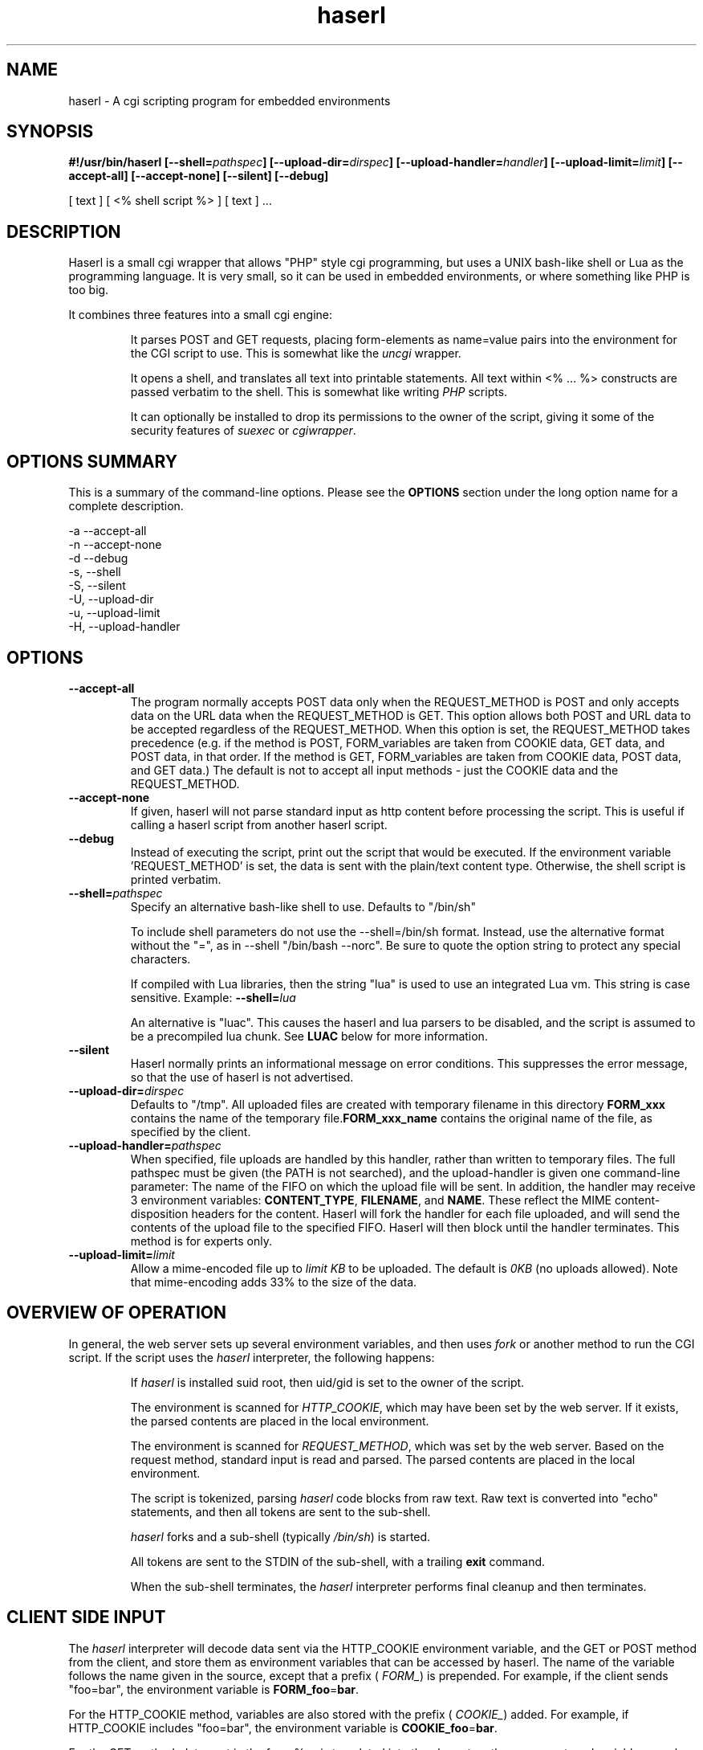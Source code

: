 .\" Process with  groff -man -Tascii haserl.1
.TH haserl 1 "July 2007"
.SH NAME
haserl \- A cgi scripting program for embedded environments
.SH SYNOPSIS
.BI "#!/usr/bin/haserl [--shell=" pathspec "] [--upload-dir=" dirspec "] [--upload-handler=" handler "] [--upload-limit=" limit "] [--accept-all] [--accept-none] [--silent] [--debug]"

[ text ] [ <% shell script %> ] [ text ] ... 

.SH DESCRIPTION
Haserl is a small cgi wrapper that allows "PHP" style cgi programming, 
but uses a UNIX bash-like shell or Lua  as the programming language. It is 
very small, so it can be used in embedded environments, or where 
something like PHP is too big.

It combines three features into a small cgi engine:

.IP 
It parses POST and GET requests, placing form-elements as 
name=value 
pairs into the environment for the CGI script to use.  This is somewhat like 
the 
.IR uncgi " wrapper."
.IP 
It opens a shell, and translates all text into printable statements.
All text within <% ... %> constructs are passed verbatim to the shell.
This is somewhat like
.RI writing " PHP " "scripts."
.IP 
It can optionally be installed to drop its permissions to the owner of the 
script, giving
it some of the security features of
.IR suexec " or " cgiwrapper .
.SH OPTIONS SUMMARY

This is a summary of the command-line options.  Please see the 
.B OPTIONS
section under the long option name for a complete description.

-a  --accept-all
.br
-n  --accept-none
.br
-d  --debug 
.br
-s, --shell
.br
-S, --silent
.br
-U, --upload-dir
.br
-u, --upload-limit
.br
-H, --upload-handler
.br

.SH OPTIONS

.TP
.BI --accept-all
The program normally accepts POST data only when the REQUEST_METHOD is POST and only accepts
data on the URL  data when the REQUEST_METHOD is GET.   This option allows both POST and
URL data to be accepted regardless of the REQUEST_METHOD.  When this option is set, 
the REQUEST_METHOD takes precedence (e.g.  if the method is POST, FORM_variables are taken 
from COOKIE data, GET data, and POST data, in that order.   If the method is GET, FORM_variables
are taken from COOKIE data, POST data, and GET data.)  The default is not to accept all
input methods - just the COOKIE data and the REQUEST_METHOD.

.TP
.BI --accept-none
If given, haserl will not parse standard input as http content before 
processing the script.  This is useful if calling a haserl script from 
another haserl script.

.TP
.BI --debug
Instead of executing the script, print out the script that would be executed.  If the environment variable 'REQUEST_METHOD' is set, the data is sent with the plain/text content type.  Otherwise, the shell script is printed verbatim.  

.TP
.BI --shell= "pathspec " 
Specify an alternative bash-like shell to use. Defaults to "/bin/sh"

To include shell parameters do not use the --shell=/bin/sh format. Instead, use the alternative format without the "=", as in --shell "/bin/bash --norc". Be sure to quote the option string to protect any special characters.

If compiled with Lua libraries, then the string "lua" is used to use an integrated Lua vm.  This string is case sensitive.  Example:
.BI --shell= lua

An alternative is "luac".  This causes the haserl and lua parsers to be disabled, and the 
script is assumed to be a precompiled lua chunk.  See 
.B LUAC
below for more information.

.TP
.BI --silent
Haserl normally prints an informational message on error conditions.  This 
suppresses the error message, so that the use of haserl is not advertised.

.TP
.BI --upload-dir= "dirspec "
Defaults to "/tmp". All uploaded files are created with temporary filename in this
directory  
.BR FORM_xxx " contains the name of the temporary file."  FORM_xxx_name 
contains the original name of the file, as specified by the client.

.TP
.BI --upload-handler= "pathspec "
When specified, file uploads are handled by this handler, rather than written
to temporary files.  The full pathspec must be given (the PATH is not 
searched), and the upload-handler is given one command-line parameter:  
The name of the FIFO on which the upload file
will be sent.  In addition, the handler may receive 3 environment variables:
.BR CONTENT_TYPE ", " FILENAME ", and " NAME .
These reflect the MIME content-disposition headers for the content. Haserl
will fork the handler for each file uploaded, and will send the contents 
of the upload file to the specified FIFO.  Haserl will then block until 
the handler terminates.  This method is for experts only.

.TP
.BI --upload-limit= "limit  "
Allow a mime-encoded file up to 
.I limit KB
to be uploaded.  The default is 
.I 0KB
(no uploads allowed).   
Note that mime-encoding adds 33% to the size of the data.  

.SH OVERVIEW OF OPERATION

In general, the web server sets up several environment variables, and then uses 
.I fork 
or another method to run the CGI script.  If the script uses the 
.I haserl
interpreter, the following happens:

.IP 
If 
.I haserl
is installed suid root, then uid/gid is set to the owner of the script.

The environment is scanned for 
.IR HTTP_COOKIE ,
which may have been set by the web server.   If it exists, the parsed contents
are placed in the local environment.

The environment is scanned for 
.IR REQUEST_METHOD ,
which was set by the web server.  Based on the request method, standard input 
is read and parsed.  The parsed contents are placed in the local environment.

The script is tokenized, parsing 
.I haserl
code blocks from raw text.  Raw text is converted into "echo" statements, and 
then all tokens are sent to the sub-shell.

.I haserl
forks and a sub-shell (typically
.IR /bin/sh )
is started. 

All tokens are sent to the STDIN of the sub-shell, with a trailing 
.B exit
command.

When the sub-shell terminates, the 
.I haserl
interpreter performs final cleanup and then terminates.


.SH CLIENT SIDE INPUT
The 
.I haserl 
interpreter will decode data sent via the HTTP_COOKIE environment variable, and the GET or POST method from the client,
and store them as environment variables that can be accessed by haserl.  
The name of the variable follows the name given in the source, except that a prefix (
.IR FORM_ )
is prepended.  For example, if the client sends "foo=bar", the environment variable is
.BR FORM_foo  = bar .

For the HTTP_COOKIE method, variables are also stored with the prefix (
.IR COOKIE_ ) 
added.  For example, if HTTP_COOKIE includes "foo=bar", the environment variable is
.BR COOKIE_foo  = bar .

For the GET method, data sent in the form %xx is translated into the characters
they represent, and variables are also stored with the prefix (
.IR GET_ ) 
added.  For example, if QUERY_STRING includes "foo=bar", the environment variable is
.BR GET_foo  = bar .

For the POST method, variables are also stored with the prefix (
.IR POST_ ) 
added.  For example, if the post stream includes "foo=bar", the environment variable is
.BR POST_foo  = bar .

Also, for the POST method, if the data is sent using 
.I "multipart/form-data" 
encoding, the data is automatically decoded.   This is typically used when 
files are uploaded from a web client using <input type=file>.

.TP
.B NOTE
When a file is uploaded to the web server, it is stored in the 
.I upload-target
directory. 
.RI The FORM_variable=  "variable contains the name of the file uploaded"
(as specified by the client.) The
.I FORM_variable_name=
variable contains the name of the file in 
.I upload-target
that contains the uploaded content.   To prevent malicious clients from 
filling up 
.I upload-target
on your web server, file uploads are only allowed when the
.I --upload-limit 
option is used to specify how large a file can be uploaded.   Haserl automatically
deletes the temporary file when the script is finished.  To keep the file, move it
or rename it somewhere in the script.

.P
If the client sends data 
.I both
by POST and GET methods, then 
.I haserl
will parse only the data that corresponds with the 
.I REQUEST_METHOD 
variable set by the web server, unless the 
.I accept-all 
option has been set.   For example, a form called via POST method, but having a 
URI of some.cgi?foo=bar&otherdata=something will have the POST data parsed, and the 
.IR foo " and " otherdata
variables are ignored. 

.P
If the web server defines a 
.I HTTP_COOKIE 
environment variable, the cookie data is parsed.  Cookie data is parsed 
.I before
the GET or POST data, so in the event of two variables of the same name, the 
GET or POST data overwrites the cookie information.

.P
When multiple instances of the same variable are sent from different sources, the FORM_variable will be set according to the order in which variables are processed.  HTTP_COOKIE is always processed first, followed by the REQUEST_METHOD.  If the accept-all option has been set, then HTTP_COOKIE is processed first, followed by the method not specified by REQUEST_METHOD, followed by the REQUEST_METHOD.  The last instance of the variable will be used to set FORM_variable.  Note that the variables are also separately creates as COOKIE_variable, GET_variable and POST_variable.  This allows the use of overlapping names from each source. 

.P
When multiple instances of the same variable are sent from the same source, 
only the last one is saved.  To keep all copies (for multi-selects, for 
instance), add "[]" to the end of the 
variable name.  All results will be returned, separated by newlines.   For example,
host=Enoch&host=Esther&host=Joshua results in "FORM_host=Joshua". 
host[]=Enoch&host[]Esther&host[]=Joshua results in "FORM_host=Enoch\\nEsther\\nJoshua"

.SH LANGUAGE 
The following language structures are recognized by 
.IR haserl .

.TP
.B "RUN"
.nf
<% [shell script] %>
.sp
.fi
Anything enclosed by <% %> tags is sent to the sub-shell for execution.   The 
text is sent verbatim.

.TP
.B "INCLUDE"
.nf
<%in pathspec %>
.sp
.fi
Include another file verbatim in this script.  The file is included when the script is
initially parsed.

.TP
.B "EVAL"
.nf
<%= expression %>
.sp
.fi
print the shell expression.  Syntactic sugar for "echo expr".  

.TP
.B "COMMENT"
.nf 
<%# comment %>
.sp
.fi
Comment block.  Anything in a comment block is not parsed.  Comments can be nested and can contain 
other haserl elements.

.SH EXAMPLES
.TP
.B WARNING
The examples below are simplified to show how to use 
.IR haserl .
You should be familiar with basic web scripting security before using 
.I haserl
(or any scripting language) in a production environment.
 
.TP
.B Simple Command
.nf
#!/usr/local/bin/haserl
content-type: text/plain
.sp
<%# This is a sample "env" script %>
<% env %>
.fi

Prints the results of the
.I env
command as a mime-type "text/plain" document. This is the 
.I haserl
version of the common 
.I printenv
cgi.

.TP
.B Looping with dynamic output
.nf
#!/usr/local/bin/haserl
Content-type: text/html
.sp
<html>
<body>
<table border=1><tr>
<% for a in Red Blue Yellow Cyan; do %>                                                                       
	<td bgcolor="<% echo -n "$a" %>"><% echo -n "$a" %></td>                                              
	<% done %>
</tr></table>
</body>
</html>
.fi

Sends a mime-type "text/html" document to the client, with an html table
of with elements labeled with the background color.

.TP 
.B Use Shell defined functions.
.nf
#!/usr/local/bin/haserl
content-type: text/html
.sp
<% # define a user function
   table_element() {
       echo "<td bgcolor=\\"$1\\">$1</td>"
    }
   %>
<html>
<body>
<table border=1><tr>
<% for a in Red Blue Yellow Cyan; do %>
	<% table_element $a %>
 	<% done %>
</tr></table>
</body>
</html>
.fi

Same as above, but uses a shell function instead of embedded html.

.TP
.B Self Referencing CGI with a form
.nf
#!/usr/local/bin/haserl
content-type: text/html
.sp
<html><body>
<h1>Sample Form</h1>
<form action="<% echo -n $SCRIPT_NAME %>" method="GET">
<% # Do some basic validation of FORM_textfield
   # To prevent common web attacks
   FORM_textfield=$( echo "$FORM_textfield" | sed "s/[^A-Za-z0-9 ]//g" )
   %>
<input type=text name=textfield 
	Value="<% echo -n "$FORM_textfield" | tr a-z A-Z %>" cols=20>
<input type=submit value=GO>
</form></html>
</body>
.fi

Prints a form.  If the client enters text in the form, the CGI is reloaded (defined by 
.IR $SCRIPT_NAME )
and the textfield is sanitized to prevent web attacks, then the form is redisplayed with the text the user entered.  The text is uppercased.

.TP
.B Uploading a File 
.nf
#!/usr/local/bin/haserl --upload-limit=4096 --upload-target=/tmp 
content-type: text/html
.sp
<html><body>
<form action="<% echo -n $SCRIPT_NAME %>" method=POST enctype="multipart/form-data" >
<input type=file name=uploadfile>
<input type=submit value=GO>
<br>
<% if test -n "$FORM_uploadfile"; then %>
        <p>
        You uploaded a file named <b><% echo -n $FORM_uploadfile_name %></b>, and it was
        temporarily stored on the server as <i><% echo $FORM_uploadfile %></i>.  The
        file was <% cat $FORM_uploadfile | wc -c %> bytes long.</p>
        <% rm -f $FORM_uploadfile %><p>Don't worry, the file has just been deleted
        from the web server.</p>
<% else %>
        You haven't uploaded a file yet.
<% fi %>
</form>
</body></html>
.fi

Displays a form that allows for file uploading.  This is accomplished by using the 
.B --upload-limit
and by setting the form 
.I enctype
.RI "to " multipart/form-data.
If the client sends a file, then some information regarding the file is printed, and then deleted.  Otherwise, the form states that the client has not uploaded a file.



.SH ENVIRONMENT
In addition to the environment variables inherited from the web server, the following environment variables are always defined at startup:

.IP HASERLVER
.I haserl
version - an informational tag.
.IP SESSIONID
A hexadecimal tag that is unique for the life of the CGI (it is generated when the cgi starts; and does not change until another POST or GET query is generated.)
.IP HASERL_ACCEPT_ALL 
.RI "If the " --accept-all " flag was set, "  -1 ", otherwise " 0 "."
.IP HASERL_SHELL
The name of the shell haserl started to run sub-shell commands in.
.IP HASERL_UPLOAD_DIR
The directory haserl will use to store uploaded files.
.IP HASERL_UPLOAD_LIMIT
The number of KB that are allowed to be sent from the client to the server.  

.P
These variables can be modified or overwritten within the script, although the ones starting with
"HASERL_" are informational only, and do not affect the running script.

.SH SAFETY FEATURES
There is much literature regarding the dangers of using shell to program CGI scripts.
.IR haserl " contains " some 
protections to mitigate this risk.

.TP
.B Environment Variables
The code to populate the environment variables is outside the scope of the sub-shell.   It parses on the characters ? and  &, so it is harder for a client to do "injection" attacks.  As an example, 
.I foo.cgi?a=test;cat /etc/passwd 
could result in a variable being assigned the value 
.B test
and then the results of running 
.I cat /etc/passwd
being sent to the client.  
.I  Haserl
will assign the variable the complete value:
.B test;cat /etc/passwd

It is safe to use this "dangerous" variable in shell scripts by enclosing it in quotes; although validation should be done on all input fields.

.TP
.B Privilege Dropping
If installed as a suid script, 
.I haserl
will set its uid/gid to that of the owner of the script.  This can be used to have a set of CGI scripts that have various privilege.  If the 
.I haserl
binary is not installed suid, then the CGI scripts will run with the uid/gid of the web server.

.TP
.B Reject command line parameters given on the URL
If the URL does not contain an unencoded "=", then the CGI spec states the options are to be
used as command-line parameters to the program.  For instance, according to the CGI spec:
.I http://192.168.0.1/test.cgi?--upload-limit%3d2000&foo%3dbar
Should set the upload-limit to 2000KB in addition to setting "Foo=bar". 
To protect against clients enabling their own uploads,
.I haserl
rejects any command-line options beyond argv[2].   If invoked as a #! 
script, the interpreter is argv[0], all command-line options listed in the #! line are 
combined into argv[1], and the script name is argv[2].

.SH LUA

If compiled with lua support, 
.B --shell=lua
will enable lua as the script language instead of bash shell.  The environment variables 
(SCRIPT_NAME, SERVER_NAME, etc) are placed in the ENV table, and the form variables are 
placed in the FORM table.  For example, the self-referencing form above can be written like this:

.RS
.nf
#!/usr/local/bin/haserl --shell=lua
content-type: text/html
.sp
<html><body>
<h1>Sample Form</h1>
<form action="<% io.write(ENV["SCRIPT_NAME"]) %>" method="GET">
<% # Do some basic validation of FORM_textfield
   # To prevent common web attacks
   FORM.textfield=string.gsub(FORM.textfield, "[^%a%d]", "") 
   %>
<input type=text name=textfield 
	Value="<% io.write (string.upper(FORM.textfield)) %>" cols=20>
<input type=submit value=GO>
</form></html>
</body>
.fi
.RE

The <%= operator is syntactic sugar for 
.I io.write (tostring( ... )) 
So, for example, the Value= line above could be written:
.B Value="<%= string.upper(FORM.textfield) %>" cols=20>

haserl lua scripts can use the function
.BI haserl.loadfile( filename )
to process a target script as a haserl (lua) script.  The function returns a type of "function".

For example,

bar.lsp
.RS
.nf
<% io.write ("Hello World" ) %>
.sp
Your message is <%= gvar %>
.sp
-- End of Include file --
.fi
.RE

foo.haserl
.RS
.nf
#!/usr/local/bin/haserl --shell=lua
<% m = haserl.loadfile("bar.lsp")
   gvar = "Run as m()"
   m()

   gvar = "Load and run in one step"
   haserl.loadfile("bar.lsp")()
%>
.fi
.RE

Running 
.I foo
will produce:

.RS
.nf
Hello World
Your message is Run as m()
-- End of Include file --
Hello World
Your message is Load and run in one step
-- End of Include file --
.fi
.TE

This function makes it possible to have nested haserl server pages - page snippets that are 
processed by the haserl tokenizer.

.SH LUAC

The
.I luac
"shell" is a precompiled lua chunk, so interactive editing and testing of scripts is 
not possible. However, haserl can be compiled with luac support only, and this allows 
lua support even in a small memory environment.  All haserl lua features listed above 
are still available.  (If luac is the only shell built into haserl, the haserl.loadfile is
disabled, as the haserl parser is not compiled in.)

Here is an example of a trivial script, converted into a luac cgi script:

Given the file test.lua:
.RS
.nf
print ("Content-Type: text/plain\n\n")
print ("Your UUID for this run is: " .. ENV.SESSIONID)
.fi
.RE

It can be compiled with luac:
.RS
luac -o test.luac -s test.lua
.RE

And then the haserl header added to it:
.RS
echo '#!/usr/bin/haserl --shell=luac' | cat - test.luac  >luac.cgi
.RE

Alternatively, it is possible to develop an entire website using the standard lua shell,
and then have haserl itself preprocess the scripts for the luac compiler as part of a build
process.  To do this, use --shell=lua, and develop the website.  When ready to build
the runtime environment, add the --debug line to your lua scripts, and run them outputting
the results to .lua source files.  For example:

Given the haserl script test.cgi:
.RS
.nf
#!/usr/bin/haserl --shell=lua --debug
Content-Type: text/plain

Your UUID for this run is <%= ENV.SESSIONID %>
.fi
.RE

Precompile, compile, and add the haserl luac header:
.RS
.nf
./test.cgi > test.lua
luac -s -o test.luac test.lua
echo '#!/usr/bin/haserl --shell=luac' | cat - test.luac >luac.cgi
.fi
.RS

.SH BUGS
Old versions of haserl used <? ?> as token markers, instead of <% %>.  Haserl
will fall back to using <? ?> 
.I if <% does not appear anywhere in the script.

.SH NAME
The name "haserl" comes from the Bavarian word for "bunny." At first glance it
may be small and cute, but
.I haserl 
is more like the bunny from 
.IR "Monty Python & The Holy Grail" . 
In the words of Tim the Wizard, 
.I That's the most foul, cruel & bad-tempered rodent you ever set eyes on!

Haserl can be thought of the cgi equivalent to 
.IR netcat .
Both are small, powerful, and have very little in the way of extra features.  Like 
.IR netcat ", " haserl
attempts to do its job with the least amount of extra "fluff".


.SH AUTHOR
Nathan Angelacos <nangel@users.sourceforge.net>  

.SH SEE ALSO

.BR php (http://www.php.net)
.BR uncgi (http://www.midwinter.com/~koreth/uncgi.html)
.BR cgiwrapper (http://cgiwrapper.sourceforge.net)

